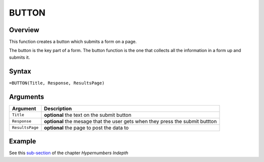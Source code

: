 ======
BUTTON
======

Overview
--------

This function creates a button which submits a form on a page.

The button is the key part of a form. The button function is the one that collects all the information in a form up and submits it.

Syntax
------

``=BUTTON(Title, Response, ResultsPage)``

Arguments
---------

====================  =========================================================
Argument              Description
====================  =========================================================
``Title``             **optional** the text on the submit button

``Response``          **optional** the mesage that the user gets when they
                      press the submit buttton

``ResultsPage``       **optional** the page to post the data to
====================  =========================================================

Example
-------

See this `sub-section`_ of the chapter *Hypernumbers Indepth*

.. _sub-section: ../../indepth/making-forms.html
